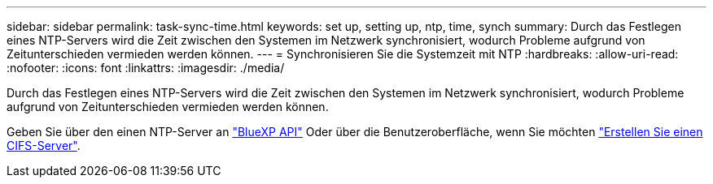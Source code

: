---
sidebar: sidebar 
permalink: task-sync-time.html 
keywords: set up, setting up, ntp, time, synch 
summary: Durch das Festlegen eines NTP-Servers wird die Zeit zwischen den Systemen im Netzwerk synchronisiert, wodurch Probleme aufgrund von Zeitunterschieden vermieden werden können. 
---
= Synchronisieren Sie die Systemzeit mit NTP
:hardbreaks:
:allow-uri-read: 
:nofooter: 
:icons: font
:linkattrs: 
:imagesdir: ./media/


[role="lead"]
Durch das Festlegen eines NTP-Servers wird die Zeit zwischen den Systemen im Netzwerk synchronisiert, wodurch Probleme aufgrund von Zeitunterschieden vermieden werden können.

Geben Sie über den einen NTP-Server an https://docs.netapp.com/us-en/bluexp-automation/cm/api_ref_resources.html["BlueXP API"^] Oder über die Benutzeroberfläche, wenn Sie möchten link:task-create-volumes.html#create-a-volume["Erstellen Sie einen CIFS-Server"].
